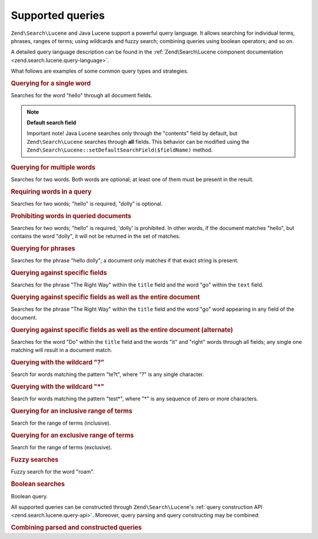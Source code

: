 .. _learning.lucene.queries:

Supported queries
=================

``Zend\Search\Lucene`` and Java Lucene support a powerful query language. It allows searching for individual terms,
phrases, ranges of terms; using wildcards and fuzzy search; combining queries using boolean operators; and so on.

A detailed query language description can be found in the :ref:`Zend\Search\Lucene component documentation
<zend.search.lucene.query-language>`.

What follows are examples of some common query types and strategies.

.. _learning.lucene.queries.keyword:

.. rubric:: Querying for a single word

.. code-block:: text
   :linenos:

   hello

Searches for the word "hello" through all document fields.

.. note::

   **Default search field**

   Important note! Java Lucene searches only through the "contents" field by default, but ``Zend\Search\Lucene``
   searches through **all** fields. This behavior can be modified using the
   ``Zend\Search\Lucene::setDefaultSearchField($fieldName)`` method.

.. _learning.lucene.queries.multiple-words:

.. rubric:: Querying for multiple words

.. code-block:: text
   :linenos:

   hello dolly

Searches for two words. Both words are optional; at least one of them must be present in the result.

.. _learning.lucene.queries.required-words:

.. rubric:: Requiring words in a query

.. code-block:: text
   :linenos:

   +hello dolly

Searches for two words; "hello" is required, "dolly" is optional.

.. _learning.lucene.queries.prohibited-words:

.. rubric:: Prohibiting words in queried documents

.. code-block:: text
   :linenos:

   +hello -dolly

Searches for two words; "hello" is required, 'dolly' is prohibited. In other words, if the document matches
"hello", but contains the word "dolly", it will not be returned in the set of matches.

.. _learning.lucene.queries.phrases:

.. rubric:: Querying for phrases

.. code-block:: text
   :linenos:

   "hello dolly"

Searches for the phrase "hello dolly"; a document only matches if that exact string is present.

.. _learning.lucene.queries.fields:

.. rubric:: Querying against specific fields

.. code-block:: text
   :linenos:

   title:"The Right Way" AND text:go

Searches for the phrase "The Right Way" within the ``title`` field and the word "go" within the ``text`` field.

.. _learning.lucene.queries.fields-and-document:

.. rubric:: Querying against specific fields as well as the entire document

.. code-block:: text
   :linenos:

   title:"The Right Way" AND  go

Searches for the phrase "The Right Way" within the ``title`` field and the word "go" word appearing in any field of
the document.

.. _learning.lucene.queries.fields-and-document-alt:

.. rubric:: Querying against specific fields as well as the entire document (alternate)

.. code-block:: text
   :linenos:

   title:Do it right

Searches for the word "Do" within the ``title`` field and the words "it" and "right" words through all fields; any
single one matching will result in a document match.

.. _learning.lucene.queries.wildcard-question:

.. rubric:: Querying with the wildcard "?"

.. code-block:: text
   :linenos:

   te?t

Search for words matching the pattern "te?t", where "?" is any single character.

.. _learning.lucene.queries.wildcard-asterisk:

.. rubric:: Querying with the wildcard "\*"

.. code-block:: text
   :linenos:

   test*

Search for words matching the pattern "test*", where "\*" is any sequence of zero or more characters.

.. _learning.lucene.queries.range-inclusive:

.. rubric:: Querying for an inclusive range of terms

.. code-block:: text
   :linenos:

   mod_date:[20020101 TO 20030101]

Search for the range of terms (inclusive).

.. _learning.lucene.queries.range-exclusive:

.. rubric:: Querying for an exclusive range of terms

.. code-block:: text
   :linenos:

   title:{Aida to Carmen}

Search for the range of terms (exclusive).

.. _learning.lucene.queries.fuzzy:

.. rubric:: Fuzzy searches

.. code-block:: text
   :linenos:

   roam~

Fuzzy search for the word "roam".

.. _learning.lucene.queries.boolean:

.. rubric:: Boolean searches

.. code-block:: text
   :linenos:

   (framework OR library) AND php

Boolean query.

All supported queries can be constructed through ``Zend\Search\Lucene``'s :ref:`query construction API
<zend.search.lucene.query-api>`. Moreover, query parsing and query constructing may be combined:

.. _learning.lucene.queries.combining:

.. rubric:: Combining parsed and constructed queries

.. code-block:: php
   :linenos:

   $userQuery = Zend\Search\Lucene\Search\QueryParser::parse($queryStr);

   $query = new Zend\Search\Lucene\Search\Query\Boolean();
   $query->addSubquery($userQuery, true  /* required */);
   $query->addSubquery($constructedQuery, true  /* required */);


